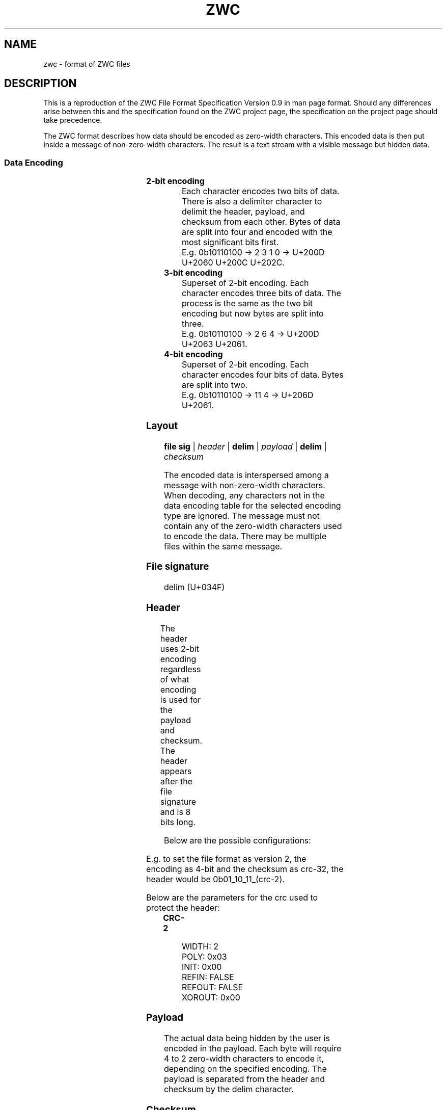 '\" t
.\"
.\" File Format Manual for ZWC
.\" Copyright (C) 2023 Ethan Cheng <ethanrc0528@gmail.com>
.\"
.\" This file is part of ZWC.
.\"
.\" ZWC is free software: you can redistribute it and/or modify it under the
.\" terms of the GNU General Public License as published by the Free Software
.\" Foundation, version 3 of the License.
.\"
.\" ZWC is distributed in the hope that it will be useful, but WITHOUT ANY
.\" WARRANTY; without even the implied warranty of MERCHANTABILITY or FITNESS
.\" FOR A PARTICULAR PURPOSE. See the GNU General Public License for more
.\" details.
.\"
.\" You should have received a copy of the GNU General Public License along
.\" with ZWC. If not, see <https://www.gnu.org/licenses/>.
.TH ZWC 5 2023-09-13 "ZWC v0.2.0" "ZWC File Format Manual"
.SH NAME
zwc \- format of ZWC files
.SH DESCRIPTION
This is a reproduction of
the ZWC File Format Specification Version 0.9
in man page format.
Should any differences arise between
this and the specification found on the ZWC project page,
the specification on the project page should take precedence.
.PP
The ZWC format describes how data should be encoded as zero-width characters.
This encoded data is then put inside a message of non-zero-width characters.
The result is a text stream with a visible message but hidden data.
.SS Data Encoding
.TS
c s s s
n l l l.
\fBData Encoding Table\fR
data	unicode	description	utf-8
_
delim	U+034F	combining grapheme joiner	0xCD 8F
0	U+202C	pop directional formatting	0xE2 80 AC
1	U+200C	zero width non-joiner	0xE2 80 8C
2	U+200D	zero-width joiner	0xE2 80 8D
3	U+2060	word-joiner	0xE2 81 A0
_
4	U+2061	function application	0xE2 81 A1
5	U+2062	invisible times	0xE2 81 A2
6	U+2063	invisible separator	0xE2 81 A3
7	U+2064	invisible plus	0xE2 81 A4
_
8	U+206A	inhibit symmetric swapping	0xE2 81 AA
9	U+206B	activate symmetric swapping	0xE2 81 AB
10	U+206C	inhibit arabic form shaping	0xE2 81 AC
11	U+206D	activate arabic form shaping	0xE2 81 AD
12	U+206E	national digit shapes	0xE2 81 AE
13	U+206F	nominal digit shapes	0xE2 81 AF
14	U+1D173	musical symbol begin beam	0xF0 9D 85 B3
15	U+1D174	musical symbol end beam	0xF0 9D 85 B4
.TE
.TP
.B 2-bit encoding
Each character encodes two bits of data.
There is also a delimiter character to
delimit the header, payload, and checksum from each other.
Bytes of data are split into four and encoded with
the most significant bits first.
.br
E.g. 0b10110100 -> 2 3 1 0 -> U+200D U+2060 U+200C U+202C.
.TP
.B 3-bit encoding
Superset of 2-bit encoding.
Each character encodes three bits of data.
The process is the same as the two bit encoding but
now bytes are split into three.
.br
E.g. 0b10110100 -> 2 6 4 -> U+200D U+2063 U+2061.
.TP
.B 4-bit encoding
Superset of 2-bit encoding.
Each character encodes four bits of data.
Bytes are split into two.
.br
E.g. 0b10110100 -> 11 4 -> U+206D U+2061.
.SS Layout
\fBfile sig\fR | \fIheader\fR | \fBdelim\fR | \fIpayload\fR | \fBdelim\fR | \fIchecksum\fR
.PP
The encoded data is interspersed among a message with non-zero-width characters.
When decoding, any characters not in the data encoding table for the selected
encoding type are ignored. The message must not contain any of the zero-width
characters used to encode the data. There may be multiple files within the same
message.
.SS File signature
delim (U+034F)
.SS Header
The header uses 2-bit encoding
regardless of what encoding is used for the payload and checksum.
The header appears after the file signature and
is 8 bits long.
.TS
l n n l.
Field Name	Offset	Length	Description
_
version	0	2	major version of zwc file format
encoding	2	2	encoding used for the payload
checksum	4	2	checksum used for the payload
crc-2	6	2	crc used to protect the header
.TE
.PP
Below are the possible configurations:

.TS
c c
c n.
version	value
_
v1	0
v2	1
v3	2
v4	3
.TE

.TS
c c
c n.
encoding	value
_
2-bit	0
3-bit	1
4-bit	2
.TE

.TS
c c
c n.
checksum	value
_
none	0
crc-8	1
crc-16	2
crc-32	3
.TE
.PP
E.g. to set the file format as version 2,
the encoding as 4-bit and
the checksum as crc-32,
the header would be 0b01\_10\_11_(crc-2).
.PP
Below are the parameters for the crc used to protect the header:
.TP
.B CRC-2
.br
WIDTH: 2
.br
POLY: 0x03
.br
INIT: 0x00
.br
REFIN: FALSE
.br
REFOUT: FALSE
.br
XOROUT: 0x00
.SS Payload
The actual data being hidden by the user is encoded in the payload.
Each byte will require 4 to 2 zero-width characters to encode it,
depending on the specified encoding.
The payload is separated from the header and checksum by the delim character.
.SS Checksum
This section contains the encoded checksum and
must not end with a delim character.
The checksum uses the same encoding as the payload.
.TP
.B CRC-8
.br
WIDTH: 8
.br
POLY: 0x07
.br
INIT: 0x00
.br
REFIN: FALSE
.br
REFOUT: FALSE
.br
XOROUT: 0x00
.br
CHECK: 0xF4
.TP
.B CRC-16
.br
WIDTH: 16
.br
POLY: 0x1021
.br
INIT: 0x0000
.br
REFIN: FALSE
.br
REFOUT: FALSE
.br
XOROUT: 0x0000
.br
CHECK: 0x31C3
.TP
.B CRC-32
.br
WIDTH: 32
.br
POLY: 0x04C11DB7
.br
INIT: 0xFFFFFFFF
.br
REFIN: TRUE
.br
REFOUT: TRUE
.br
XOROUT: 0xFFFFFFFF
.br
CHECK: 0xCBF43926
.SH AUTHOR
This program and accompanying manuals were written by Ethan Cheng <ethanrc0528@gmail.com>
.SH REPORTING BUGS
Report bugs to <https://github.com/yadayadajaychan/zwc/issues>
.SH COPYRIGHT
Copyright (C) 2023 Ethan Cheng <ethanrc0528@gmail.com>
.br
License GPLv3: GNU GPL version 3 <http://gnu.org/licenses/gpl.html>
.br
This is free software: you are free to change and redistribute it.
.br
There is NO WARRANTY, to the extent permitted by law.
.SH SEE ALSO
\fBzwc\fR(1)
.PP
Project page: <https://github.com/yadayadajaychan/zwc>

